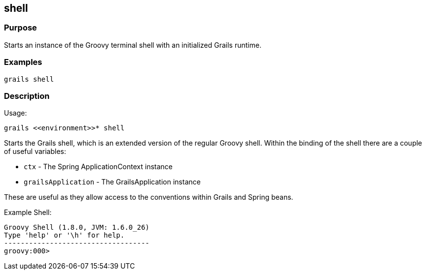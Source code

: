 
== shell



=== Purpose


Starts an instance of the Groovy terminal shell with an initialized Grails runtime.


=== Examples


[source,java]
----
grails shell
----


=== Description


Usage:
[source,java]
----
grails <<environment>>* shell
----

Starts the Grails shell, which is an extended version of the regular Groovy shell. Within the binding of the shell there are a couple of useful variables:

* `ctx` - The Spring ApplicationContext instance
* `grailsApplication` - The GrailsApplication instance

These are useful as they allow access to the conventions within Grails and Spring beans.

Example Shell:

[source,groovy]
----
Groovy Shell (1.8.0, JVM: 1.6.0_26)
Type 'help' or '\h' for help.
-----------------------------------
groovy:000>
----
